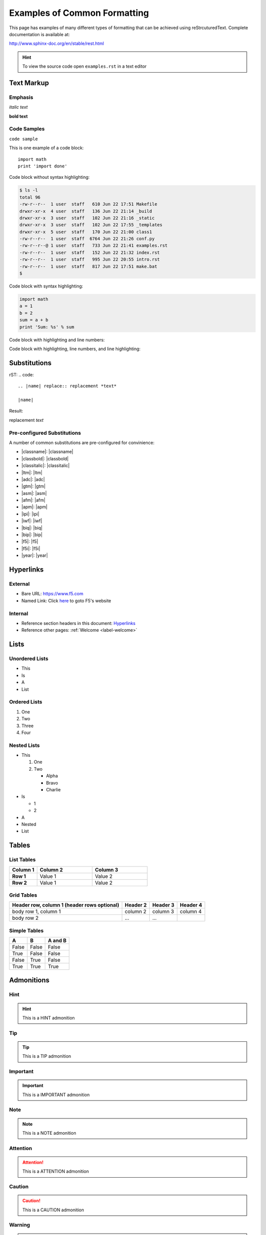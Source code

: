 Examples of Common Formatting
=============================

This page has examples of many different types of formatting that can be 
achieved using reStrcuturedText.  Complete documentation is available at:

http://www.sphinx-doc.org/en/stable/rest.html

.. HINT::
   To view the source code open ``examples.rst`` in a text editor

Text Markup
-----------

Emphasis
~~~~~~~~

*italic text*

**bold text**

Code Samples
~~~~~~~~~~~~

``code sample``

This is one example of a code block::

    import math
    print 'import done'

Code block without syntax highlighting:

.. code::

   $ ls -l
   total 96
   -rw-r--r--  1 user  staff   610 Jun 22 17:51 Makefile
   drwxr-xr-x  4 user  staff   136 Jun 22 21:14 _build
   drwxr-xr-x  3 user  staff   102 Jun 22 21:16 _static
   drwxr-xr-x  3 user  staff   102 Jun 22 17:55 _templates
   drwxr-xr-x  5 user  staff   170 Jun 22 21:00 class1
   -rw-r--r--  1 user  staff  6764 Jun 22 21:26 conf.py
   -rw-r--r--@ 1 user  staff   733 Jun 22 21:41 examples.rst
   -rw-r--r--  1 user  staff   152 Jun 22 21:32 index.rst
   -rw-r--r--  1 user  staff   995 Jun 22 20:55 intro.rst
   -rw-r--r--  1 user  staff   817 Jun 22 17:51 make.bat
   $   

Code block with syntax highlighting:

.. code-block:: python

   import math
   a = 1
   b = 2
   sum = a + b 
   print 'Sum: %s' % sum


Code block with highlighting and line numbers:

.. code-block:: python
   :linenos:

   import math
   a = 1
   b = 2
   sum = a + b 
   print 'Sum: %s' % sum


Code block with highlighting, line numbers, and line highlighting:

.. code-block:: python
   :linenos:
   :emphasize-lines: 4-5

   import math
   a = 1
   b = 2
   sum = a + b 
   print 'Sum: %s' % sum

Substitutions
-------------


rST:
.. code::

   .. |name| replace:: replacement *text*

   |name|

Result:

.. |name| replace:: replacement *text*

|name|

Pre-configured Substitutions
~~~~~~~~~~~~~~~~~~~~~~~~~~~~

A number of common substitutions are pre-configured for convinience:

- \|classname\|: |classname|
- \|classbold\|: |classbold|
- \|classitalic\|: |classitalic|
- \|ltm\|: |ltm|
- \|adc\|: |adc|
- \|gtm\|: |gtm|
- \|asm\|: |asm|
- \|afm\|: |afm|
- \|apm\|: |apm|
- \|ipi\|: |ipi|
- \|iwf\|: |iwf|
- \|biq\|: |biq|
- \|bip\|: |bip|
- \|f5\|: |f5|
- \|f5i\|: |f5i|
- \|year\|: |year|

Hyperlinks
----------

External
~~~~~~~~

- Bare URL: https://www.f5.com
- Named Link: Click `here <https://www.f5.com>`_ to goto F5's website

Internal
~~~~~~~~

- Reference section headers in this document: `Hyperlinks <#hyperlinks>`_
- Reference other pages: :ref:`Welcome <label-welcome>`



Lists
-----

Unordered Lists
~~~~~~~~~~~~~~~

- This
- Is
- A 
- List

Ordered Lists
~~~~~~~~~~~~~

#. One
#. Two
#. Three
#. Four

Nested Lists
~~~~~~~~~~~~

- This

  #. One
  #. Two

     - Alpha
     - Bravo
     - Charlie

- Is 

  - 1
  - 2

- A
- Nested
- List

Tables
------

List Tables
~~~~~~~~~~~

.. list-table::
    :widths: 20 40 40
    :header-rows: 1
    :stub-columns: 1

    * - **Column 1**
      - **Column 2**
      - **Column 3**
    * - Row 1
      - Value 1
      - Value 2
    * - Row 2
      - Value 1
      - Value 2

Grid Tables
~~~~~~~~~~~

+------------------------+------------+----------+----------+
| Header row, column 1   | Header 2   | Header 3 | Header 4 |
| (header rows optional) |            |          |          |
+========================+============+==========+==========+
| body row 1, column 1   | column 2   | column 3 | column 4 |
+------------------------+------------+----------+----------+
| body row 2             | ...        | ...      |          |
+------------------------+------------+----------+----------+

Simple Tables
~~~~~~~~~~~~~

=====  =====  =======
A      B      A and B
=====  =====  =======
False  False  False
True   False  False
False  True   False
True   True   True
=====  =====  =======

Admonitions
-----------

Hint
~~~~

.. HINT::
   This is a HINT admonition

Tip
~~~

.. TIP::
   This is a TIP admonition

Important
~~~~~~~~~

.. IMPORTANT::
   This is a IMPORTANT admonition

Note
~~~~

.. NOTE::
   This is a NOTE admonition

Attention
~~~~~~~~~

.. ATTENTION::
   This is a ATTENTION admonition

Caution
~~~~~~~

.. CAUTION::
   This is a CAUTION admonition


Warning
~~~~~~~

.. WARNING::
   This is a WARNING admonition

Error
~~~~~

.. ERROR::
   This is a ERROR admonition

Danger
~~~~~~

.. DANGER::
   This is a DANGER admonition

Font-Awesome Icons
------------------

The ``f5-sphinx-theme`` can use icons from the Font Awesome:

http://fontawesome.io/icons/

For example:

.. code-block:: rst

   * :fonticon:`fa fa-home`
   * :fonticon:`fa fa-home fa-lg`
   * :fonticon:`fa fa-home fa-border`
   * :fonticon:`fa fa-home fa-2x`
   * :fonticon:`fa fa-home fa-3x`
   * :fonticon:`fa fa-home fa-4x`
   * :fonticon:`fa fa-gear fa-spin fa-4x`

* :fonticon:`fa fa-home`
* :fonticon:`fa fa-home fa-lg`
* :fonticon:`fa fa-home fa-border`
* :fonticon:`fa fa-home fa-2x`
* :fonticon:`fa fa-home fa-3x`
* :fonticon:`fa fa-home fa-4x`
* :fonticon:`fa fa-gear fa-spin fa-4x`
* :fonticon:`fa fa-gear fa-spin fa-4x text-success`
